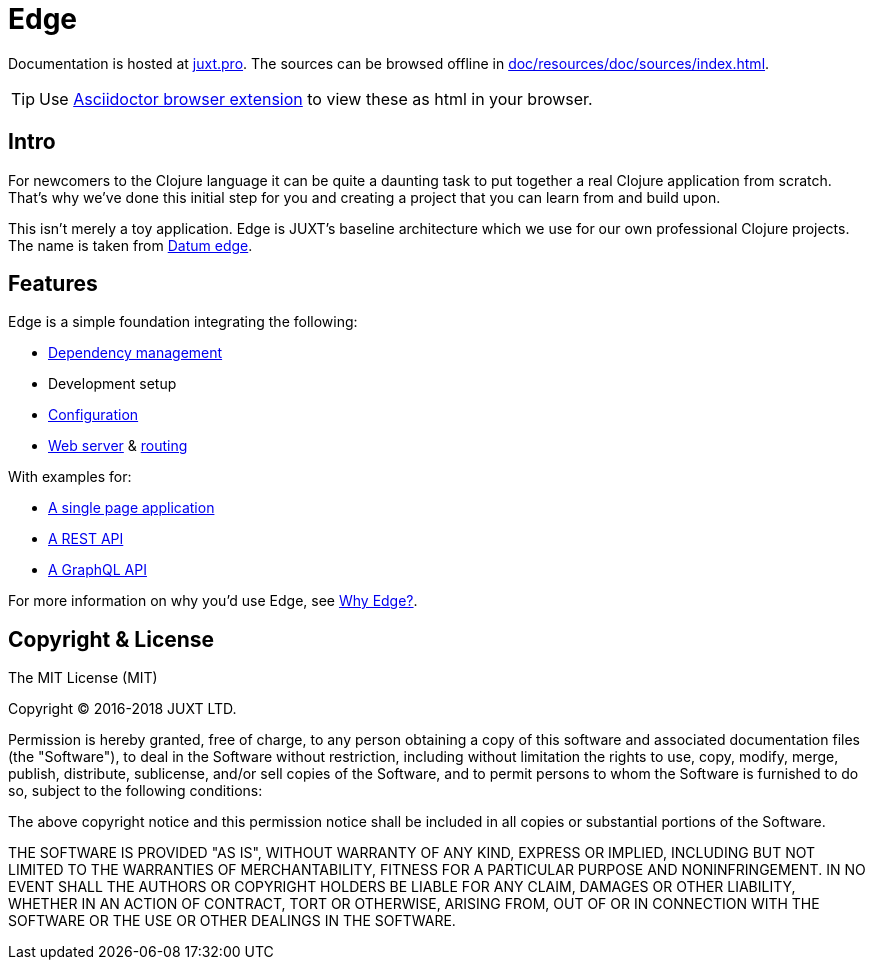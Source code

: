 = Edge

Documentation is hosted at link:https://juxt.pro/edge/docs/index.html[juxt.pro].
The sources can be browsed offline in <<doc/resources/doc/sources/index.adoc#>>.

TIP: Use link:https://github.com/asciidoctor/asciidoctor-browser-extension[Asciidoctor browser extension] to view these as html in your browser.

== Intro

For newcomers to the Clojure language it can be quite a daunting task to put together a real Clojure application from scratch.
That's why we've done this initial step for you and creating a project that you can learn from and build upon.

This isn't merely a toy application.
Edge is JUXT's baseline architecture which we use for our own professional Clojure projects.
The name is taken from https://en.wikipedia.org/wiki/Datum_reference[Datum edge].

== Features

Edge is a simple foundation integrating the following:

* link:https://clojure.org/guides/deps_and_cli[Dependency management]
* Development setup
* link:https://github.com/juxt/aero[Configuration]
* link:https://github.com/juxt/yada[Web server] & link:https://github.com/juxt/bidi[routing]

With examples for:

* link:https://github.com/juxt/edge/tree/master/examples/tutorial.vent[A single page application]
* link:https://github.com/juxt/edge/tree/master/examples/phonebook-api[A REST API]
* link:https://github.com/juxt/edge/tree/master/examples/phonebook-graphql[A GraphQL API]

For more information on why you'd use Edge, see link:https://juxt.pro/edge/docs/why-edge.html[Why Edge?].

== Copyright & License

The MIT License (MIT)

Copyright © 2016-2018 JUXT LTD.

Permission is hereby granted, free of charge, to any person obtaining a copy of this software and associated documentation files (the "Software"), to deal in the Software without restriction, including without limitation the rights to use, copy, modify, merge, publish, distribute, sublicense, and/or sell copies of the Software, and to permit persons to whom the Software is furnished to do so, subject to the following conditions:

The above copyright notice and this permission notice shall be included in all copies or substantial portions of the Software.

THE SOFTWARE IS PROVIDED "AS IS", WITHOUT WARRANTY OF ANY KIND, EXPRESS OR IMPLIED, INCLUDING BUT NOT LIMITED TO THE WARRANTIES OF MERCHANTABILITY, FITNESS FOR A PARTICULAR PURPOSE AND NONINFRINGEMENT. IN NO EVENT SHALL THE AUTHORS OR COPYRIGHT HOLDERS BE LIABLE FOR ANY CLAIM, DAMAGES OR OTHER LIABILITY, WHETHER IN AN ACTION OF CONTRACT, TORT OR OTHERWISE, ARISING FROM, OUT OF OR IN CONNECTION WITH THE SOFTWARE OR THE USE OR OTHER DEALINGS IN THE SOFTWARE.
